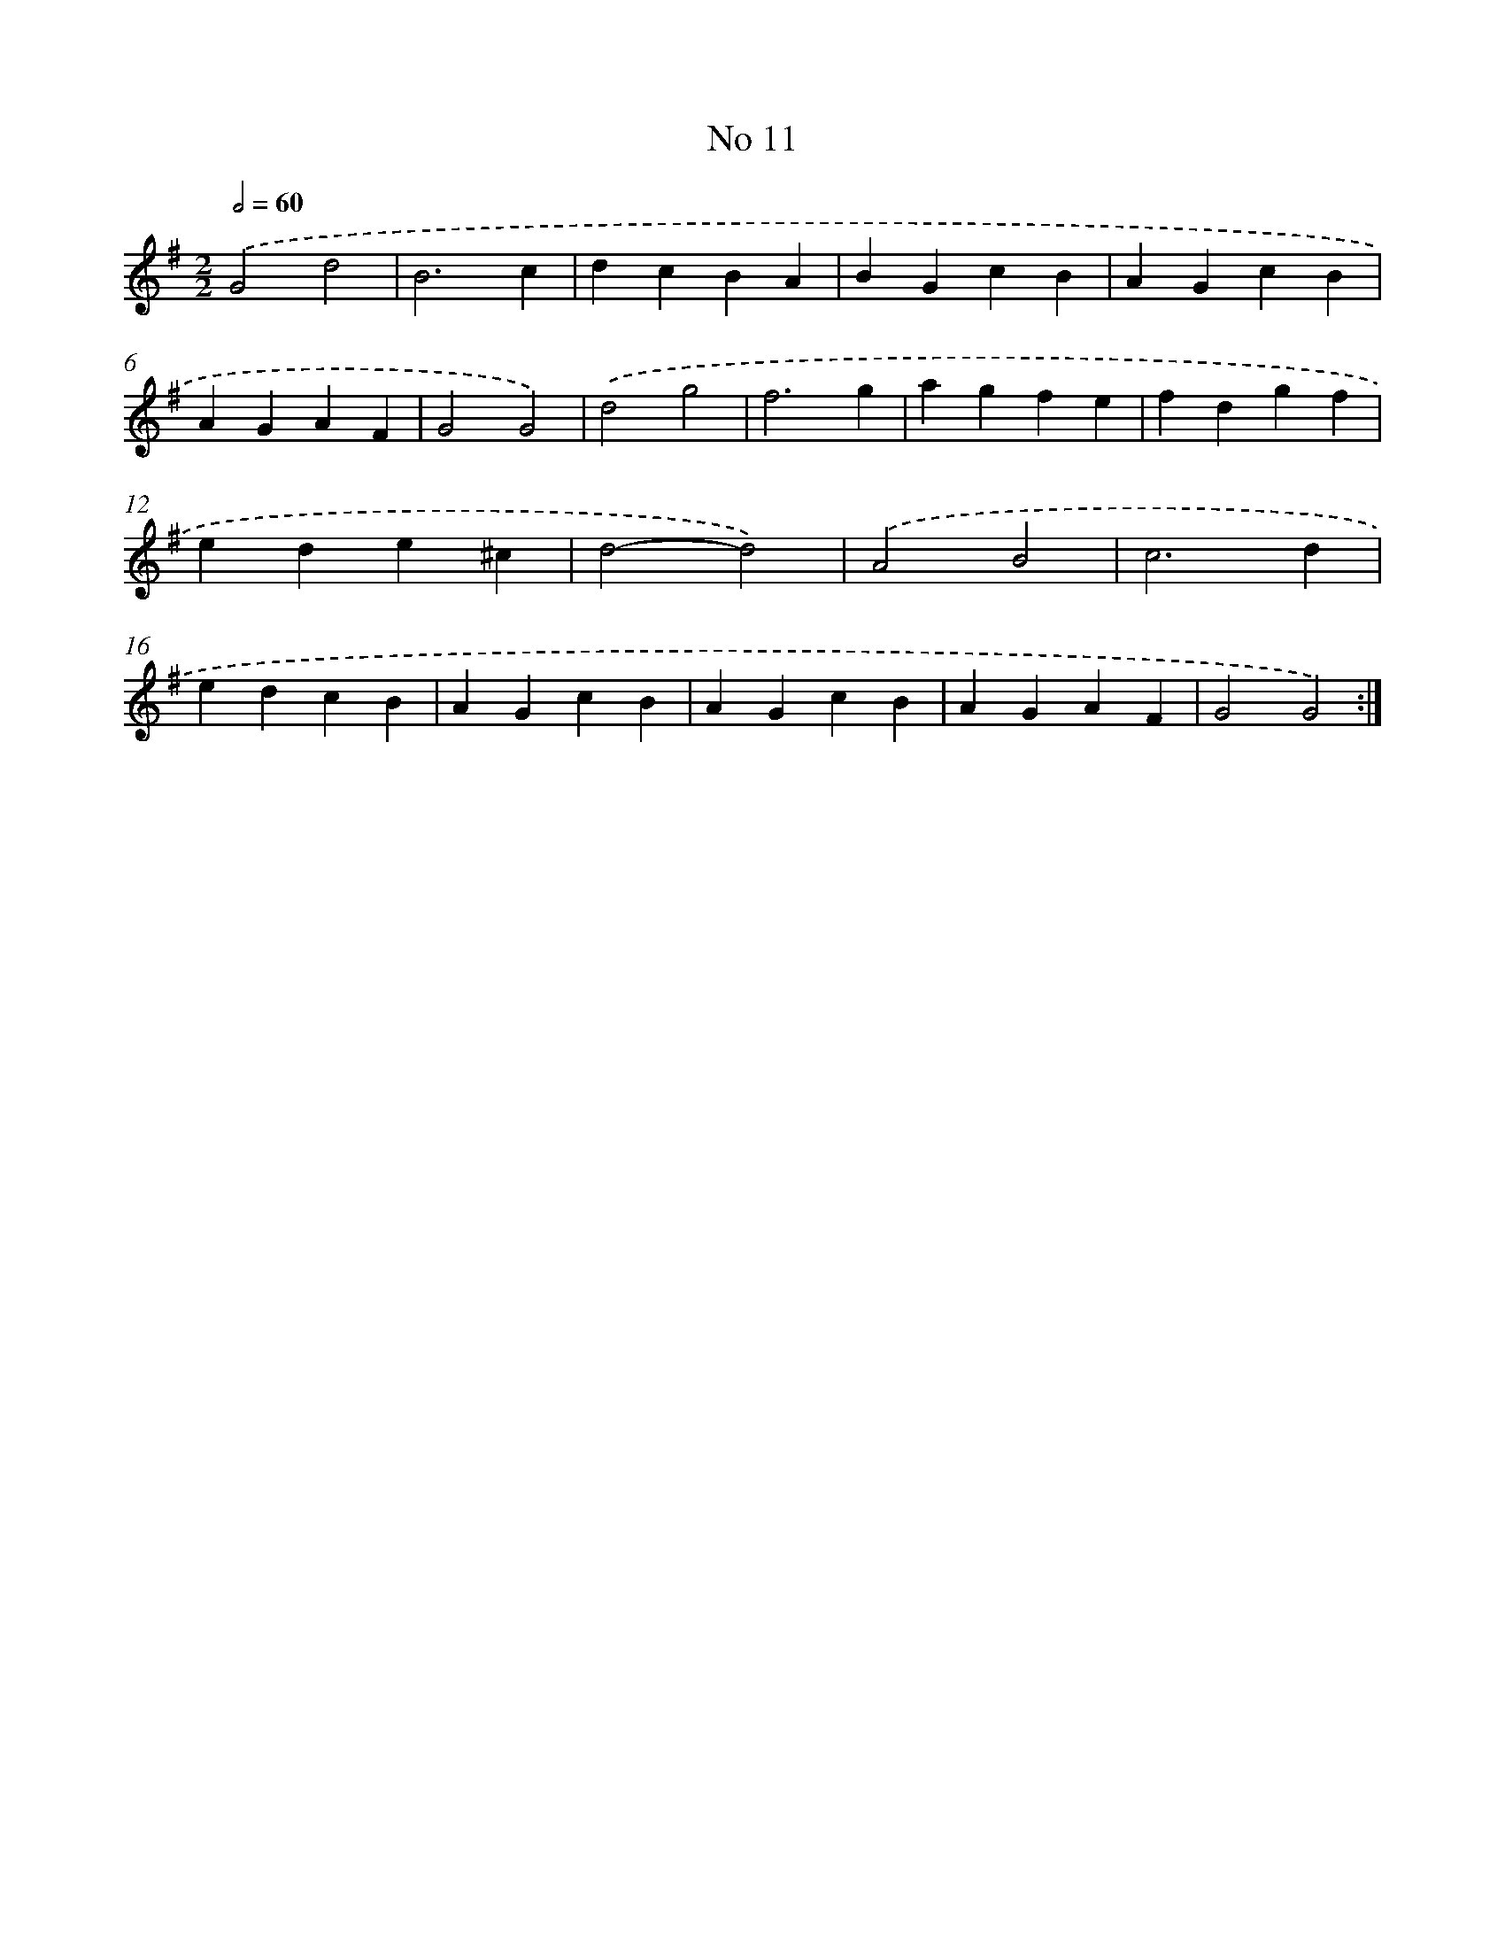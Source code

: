 X: 17449
T: No 11
%%abc-version 2.0
%%abcx-abcm2ps-target-version 5.9.1 (29 Sep 2008)
%%abc-creator hum2abc beta
%%abcx-conversion-date 2018/11/01 14:38:13
%%humdrum-veritas 2931674944
%%humdrum-veritas-data 2213032068
%%continueall 1
%%barnumbers 0
L: 1/4
M: 2/2
Q: 1/2=60
K: G clef=treble
.('G2d2 |
B3c |
dcBA |
BGcB |
AGcB |
AGAF |
G2G2) |
.('d2g2 |
f3g |
agfe |
fdgf |
ede^c |
d2-d2) |
.('A2B2 |
c3d |
edcB |
AGcB |
AGcB |
AGAF |
G2G2) :|]
